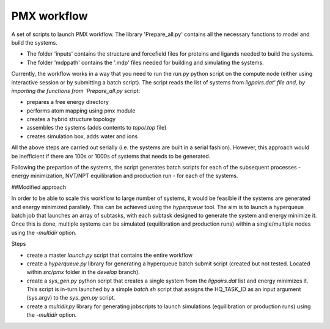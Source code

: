 PMX workflow
==============

A set of scripts to launch PMX workflow. The library 'Prepare_all.py' contains all the necessary functions to model and build the systems.

* The folder 'inputs' contains the structure and forcefield files for proteins and ligands needed to build the systems.
* The folder 'mdppath' contains the '.mdp' files needed for building and simulating the systems.


Currently, the workflow works in a way that you need to run the `run.py` python script on the compute node (either using interactive session or by submitting a batch script). The script reads the list of systems from `ligpairs.dat' file and, by importing the functions from `Prepare_all.py` script:

* prepares a free energy directory 
* performs atom mapping using pmx module 
* creates a hybrid structure topology
* assembles the systems (adds contents to `topol.top` file)
* creates simulation box, adds water and ions

All the above steps are carried out serially (i.e. the systems are built in a serial fashion). However, this approach would be inefficient if there are 100s or 1000s of systems that needs to be generated. 

Following the prepartion of the systems, the script generates batch scripts for each of the subsequent processes - energy minimization, NVT/NPT equilibration and production run - for each  of the systems. 

##Modified approach

In order to be able to scale this workflow to large number of systems, it would be feasible if the systems are generated and energy minimized parallely. This can be achieved using the `hyperqueue` tool. The aim is to launch a hyperqueue batch job that launches an array of subtasks, with each subtask designed to generate the system and energy minimize it. Once this is done, multiple systems can be simulated (equilibration and production runs) within a single/multiple nodes using the `-multidir` option.

Steps

* create a master `launch.py` script that contains the entire workflow
* create a `hyperqueue.py` library for generating a hyperqueue batch submit script (created but not tested. Located within `src/pmx` folder in the `develop` branch).
* create a `sys_gen.py` python script that creates a single system from the `ligpairs.dat` list and energy minimizes it. This script is in-turn launched by a simple `batch.sh` script that assigns the HQ_TASK_ID as an input argument (sys.argv) to the `sys_gen.py` script. 
* create a `multidir.py` library for generating jobscripts to launch simulations (equilibration or production runs) using the `-multidir` option.
